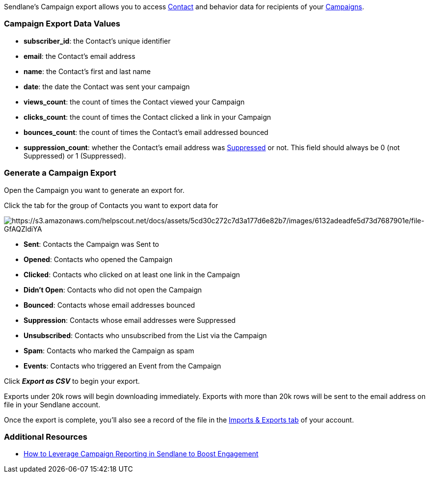 Sendlane's Campaign export allows you to access
https://help.sendlane.com/article/188-contacts[Contact] and behavior
data for recipients of your
https://help.sendlane.com/category/167-campaigns[Campaigns]. 

[[values]]
=== Campaign Export Data Values

* *subscriber_id*: the Contact's unique identifier
* *email*: the Contact's email address
* *name*: the Contact's first and last name
* *date*: the date the Contact was sent your campaign
* *views_count*: the count of times the Contact viewed your Campaign
* *clicks_count*: the count of times the Contact clicked a link in your
Campaign
* *bounces_count*: the count of times the Contact's email addressed
bounced
* *suppression_count*: whether the Contact's email address was
https://help.sendlane.com/article/135-suppression[Suppressed] or not.
This field should always be 0 (not Suppressed) or 1 (Suppressed).

[[generate]]
=== Generate a Campaign Export

Open the Campaign you want to generate an export for.

Click the tab for the group of Contacts you want to export data for

image:https://s3.amazonaws.com/helpscout.net/docs/assets/5cd30c272c7d3a177d6e82b7/images/6132adeadfe5d73d7687901e/file-GfAQZldiYA.png[https://s3.amazonaws.com/helpscout.net/docs/assets/5cd30c272c7d3a177d6e82b7/images/6132adeadfe5d73d7687901e/file-GfAQZldiYA]

* *Sent*: Contacts the Campaign was Sent to
* *Opened*: Contacts who opened the Campaign
* *Clicked*: Contacts who clicked on at least one link in the Campaign
* *Didn't Open*: Contacts who did not open the Campaign
* *Bounced*: Contacts whose email addresses bounced
* *Suppression*: Contacts whose email addresses were Suppressed
* *Unsubscribed*: Contacts who unsubscribed from the List via the
Campaign
* *Spam*: Contacts who marked the Campaign as spam
* *Events*: Contacts who triggered an Event from the Campaign

Click *_Export as CSV_* to begin your export.

Exports under 20k rows will begin downloading immediately. Exports with
more than 20k rows will be sent to the email address on file in your
Sendlane account.

Once the export is complete, you'll also see a record of the file in the
https://help.sendlane.com/article/387-import-exports[Imports & Exports
tab] of your account.

[[resources]]
=== Additional Resources

* https://www.sendlane.com/blog/how-to-leverage-campaign-reporting-in-sendlane-to-boost-engagement[How
to Leverage Campaign Reporting in Sendlane to Boost Engagement]

